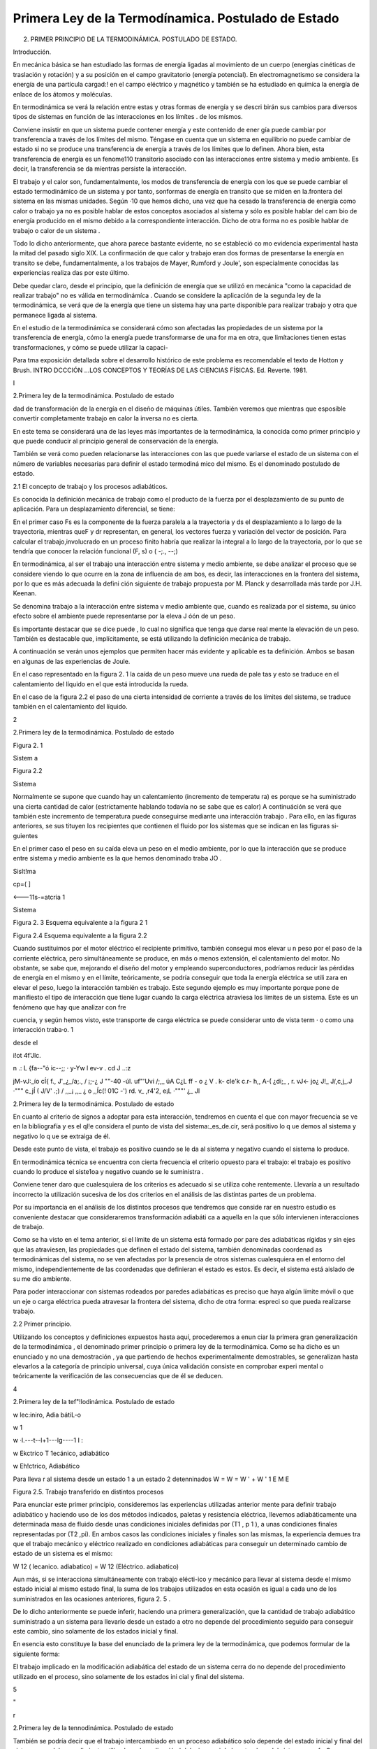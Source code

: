 Primera Ley de la Termodínamica. Postulado de Estado
====================================================

2. PRIMER PRINCIPIO DE LA TERMODINÁMICA. POSTULADO DE ESTADO.


Introducción.

En mecánica básica se han estudiado las formas de energía ligadas al movimíento de un cuerpo (energías cinéticas de traslación y rotación) y a su posición en el campo gravitatorio (energía potencial). En electromagnetismo se considera la energía de una partícula cargad:! en el campo eléctrico y magnético y también se ha estudiado en químíca la energía de enlace de los átomos y moléculas.

En termodinámica se verá la relación entre estas y otras formas de energía y se descri­ birán sus cambios para diversos tipos de sistemas en función de las interacciones en los límítes
. de los mísmos.

Conviene insistir en que un sistema puede contener energía y este contenido de ener­ gía puede cambiar por transferencia a través de los límites del mismo. Téngase en cuenta que un sistema en equilibrio no puede cambiar de estado si no se produce  una transferencia de energía a través de los límites que lo definen. Ahora bien, esta transferencia de energía es un fenome110 transitorio asociado con las interacciones entre sistema y medio ambiente. Es decir, la transferencia  se da míentras persiste la interacción.

El trabajo y el calor son, fundamentalmente, los modos de transferencia de energía con los que se puede cambiar el estado termodinámico de un sistema y por tanto, sonformas de energía en transito que se miden en la.frontera del sistema en las mismas unidades. Según
·10 que hemos dicho, una vez que ha cesado la transferencia de energia como calor o trabajo ya no es posible hablar de estos conceptos asociados al sistema y sólo es posible hablar del cam­ bio de energía producido en el mismo debido a la correspondiente interacción. Dicho de otra forma no es posible hablar de trabajo o calor de un sistema .

Todo lo dicho anteriormente, que ahora parece bastante evidente, no  se estableció co­ mo evidencia experimental hasta la mitad  del pasado  siglo XIX. La confirmación  de que calor y trabajo eran dos formas de presentarse la energía  en transito  se debe,  fundamentalmente,  a los trabajos de Mayer, Rumford y Joule', son especialmente conocidas las experiencias realiza­ das por este último.

Debe quedar claro, desde el principio, que la definición de energía que se utilizó en mecánica "como la capacidad de realizar trabajo" no es válida en termodinámíca . Cuando se considere la aplicación de la segunda ley de la termodinámica, se verá que de la energía que tiene un sistema hay una parte disponible para realizar trabajo y otra que permanece ligada al sistema.

En el estudio de la termodinámíca se considerará cómo son afectadas las propiedades de un sistema por la transferencia de energía, cómo la energía puede transformarse de una for­ ma en otra, que limítaciones tienen estas transformaciones, y cómo se puede utilizar la capaci-

 
Para tma exposición detallada sobre el desarrollo histórico de este problema es recomendable el texto de Hotton y Brush. INTRO­ DCCCIÓN ...\ LOS CONCEPTOS Y TEORÍAS DE  LAS CIENCIAS FÍSICAS. Ed. Reverte. 1981.
 
I

2.Primera ley de la termodinámica. Postulado de estado


dad de transformación de la energía en el diseño de máquinas útiles. También veremos que mientras que esposible  convertir completamente trabajo en calor la inversa no es cierta.

En este tema se considerará una de las leyes más importantes de la termodinámica, la conocida como primer principio y que puede conducir al principio general de conservación de la energía.

También se verá como pueden relacionarse las interacciones con las que puede variarse el estado de un sistema con el número de variables necesarias para definir el estado termodiná­ mico del mismo. Es el denominado postulado de estado.

2.1 El concepto de trabajo y los procesos adiabáticos.

Es conocida la definición mecánica  de trabajo como el producto de la fuerza por el desplazamiento de su punto de aplicación. Para un desplazamiento diferencial, se tiene:

 
En el primer caso Fs  es la componente de la fuerza paralela a la  trayectoria y ds el
desplazamiento a lo largo de la trayectoria, mientras queF y dr representan, en general, los vectores fuerza y variación del vector de posición. Para calcular el trabajo,involucrado en un proceso finito habría que realizar la integral a lo largo de la trayectoria, por lo que se tendría
que conocer la relación funcional (F, s) o  ( -;., --;)

En termodinámica, al ser el trabajo una interacción entre sistema y medio ambiente, se debe analizar el proceso que se considere viendo lo que ocurre en la zona de influencia de am­ bos, es decir, las interacciones en la frontera del sistema, por lo que es más adecuada la defini­ ción siguiente de trabajo propuesta por M. Planck y desarrollada más tarde por J.H. Keenan.

Se denomina  trabajo  a la interacción entre sistema  v medio ambiente  que, cuando es	\
realizada por  el sistema, su único efecto  sobre el ambiente puede  representarse por  la eleva­
J óón de un peso.

Es importante destacar que se dice puede , lo cual no significa que tenga que darse real­ mente la elevación de un peso. También es destacable que, implícitamente, se está utilizando la definición mecánica de trabajo.

A continuación se verán unos ejemplos que permiten hacer más evidente y aplicable es­ ta definición. Ambos se basan en algunas de las experiencias de Joule.

En el caso representado en la figura 2. 1 la caída de un peso mueve una rueda de pale­ tas y esto se traduce en el calentamiento del líquido en el que está introducida la rueda.

En el caso de la figura 2.2 el paso de una cierta intensidad de corriente a través de los límites del sistema, se traduce también en el calentamiento del líquido.



2
 
2.Primera ley de la termodinámica. Postulado de estado


 	 
 


Figura 2. 1
 

Sistem a
 


Figura 2.2
 
Sistema
 


Normalmente se supone que cuando hay un calentamiento (incremento de temperatu­ ra) es porque se ha suministrado una cierta cantidad de calor (estrictamente hablando todavía no se sabe que es calor) A continuáción se verá que también este incremento de temperatura puede conseguirse mediante una interacción trabajo . Para ello, en las figuras anteriores, se sus­ tituyen los recipientes que contienen el fluido por los sistemas que se indican en las figuras si­ guientes

En el primer caso el peso en su caída eleva un peso en el medio ambiente, por lo que la interacción que se produce entre sistema y medio ambiente es la que hemos denominado traba­
JO .
 



 



Sislt!ma
 


cp=(	]
 



<---11s-=atcria 1

Sistema
 

 

Figura 2. 3 Esquema equivalente
a la figura 2 1
 

Figura 2.4 Esquema equivalente a la figura 2.2
 

Cuando sustituimos por el motor eléctrico el recipiente primitivo, también consegui­ mos elevar u n peso por el paso de la corriente eléctrica, pero simultáneamente se produce, en más o menos extensión, el calentamiento del motor. No obstante, se sabe que, mejorando el diseño del motor y empleando superconductores, podríamos reducir las pérdidas de energía en el mismo y en el límite, teóricamente, se podría conseguir que toda la energía eléctrica se utili­ zara en elevar el peso, luego la interacción también es trabajo. Este segundo ejemplo es muy importante porque pone de manifiesto el tipo de interacción que tiene lugar cuando la carga eléctrica atraviesa los límites de un sistema. Este es un fenómeno que hay que analizar con fre­
 
cuencia, y según hemos visto, este transporte de carga eléctrica se puede considerar unto de vista term	· o como una interacción traba·o.	1
 
desde el
 
i!ot	4f'Jlc.
 
n .: L	{fa--"ó ic--;;	·  y-Yw  l	ev-v	. cd	J ..:z
 
jM-vJ:_ío	cÍ{   f.,	J'_¿_/a;., / ¡;-¿	J ""-40	-úl.	uf"'Uvi /;,_	úA	C¿L ff	- o
¿	V	.	k- cle'k	c.r-	h,, A-(   ¿di;_  ,	r.	vJ<-	jo¿
J!_ J/,c,j_.J	·"""	c_jÍ  (	J/V' .;) / ,,_¡	,,_	¿	o   ,,Íc(!  01C    -') rd.	v_ ,r4'2,
e¡L ·"""'	¿_	Jl
 
2.Primera ley de la termodinámica. Postulado de estado


En cuanto al criterio  de signos a adoptar  para  esta interacción,  tendremos  en cuenta el que con mayor  frecuencia  se ve en la bibliografía  y es el ql!e considera  el punto  de vista del sistema:_es_de.cir, será positivo lo q ue demos al sistema y  negativo lo q ue se extraiga de él.

Desde este punto de vista, el trabajo es positivo cuando se le da al sistema y negativo cuando el sistema lo produce.

En termodinámica técnica se encuentra con cierta frecuencia el criterio opuesto para el trabajo: el trabajo es positivo cuando lo produce el siste1oa y negativo cuando se le suministra .

Conviene tener daro que cualesquiera de los criterios es adecuado si se utiliza cohe­ rentemente. Llevaría a un resultado incorrecto la utilización sucesiva de los dos criterios en el análisis de las distintas partes de un problema.

Por su importancia en el análisis de los distintos procesos que tendremos que conside­ rar en nuestro estudio es conveniente destacar que consideraremos transformación adiabáti­ ca a aquella en la que sólo intervienen interacciones de trabajo.

Como se ha visto en el tema anterior, si el límite de un sistema está formado por pare­ des adiabáticas rígidas y sin ejes que las atraviesen, las propiedades que definen el estado del sistema, también denominadas coordenad as termodinámicas del sistema, no se ven afectadas por la presencia de otros sistemas cualesquiera en el entorno del mismo, independientemente de las coordenadas que definieran el estado es estos. Es decir, el sistema está aislado de su me­ dio ambiente.

Para poder interaccionar con sistemas rodeados por paredes adiabáticas es preciso que haya algún límite móvil o que un eje o carga eléctrica pueda atravesar la frontera del sistema, dicho de otra forma: espreci so que pueda realizarse trabajo.


2.2 Primer principio.

Utilizando los conceptos  y  definiciones  expuestos  hasta  aquí, procederemos  a  enun­ ciar la primera gran generalización de la termodinámica , el denominado primer principio o primera ley de la termodinámica. Como se ha dicho es un enunciado y no una demostración , ya que partiendo de hechos experimentalmente demostrables, se generalizan hasta elevarlos a la categoría de principio universal, cuya única validación consiste en comprobar experi­ mental o teóricamente la verificación de las consecuencias que de él se deducen.












4
 
2.Primera ley de la tef"!lodinámica. Postulado de estado





 



w
\lec:iniro, Adia bátiL-o
 

w \1
 
w ·\l.---t--l+1---lg----1 I :
 
w
Ekctrico T \1ecánico, adiabático


w
Eh!ctrico, Adiabático



Para lleva r al sistema desde un  estado 1 a un estado 2 detenninados
W	=  W	=  W '	+	W '
\1	E	M	E

Figura 2.5. Trabajo transferido en distintos procesos

Para enunciar este primer principio, consideremos las experiencias utilizadas anterior­ mente para definir trabajo adiabático y haciendo uso de los dos métodos indicados, paletas y resistencia eléctrica, llevemos adiabáticamente una determinada masa  de fluido desde unas condiciones iniciales definidas por (T1  , p 1  ), a unas condiciones finales representadas por (T2
,pi). En ambos casos las condiciones iniciales y finales son las mismas, la experiencia demues­
tra que el trabajo mecánico y eléctrico realizado en condiciones adiabáticas para conseguir un determinado cambio de estado de un sistema es el mismo:

W 12 (  lecanico. adiabatico)	= W 12 (Eléctrico. adiabatico)

Aun más, si se interacciona simultáneamente con trabajo elécti-ico y mecánico para llevar al sistema desde el mismo estado inicial al mismo estado final, la suma de los trabajos utilizados en esta ocasión es igual a cada uno de los suministrados en las ocasiones anteriores, figura 2. 5 .

De lo dicho anteriormente se puede inferir, haciendo una primera generalización, que la cantidad de trabajo adiabático suministrado a un sistema para llevarlo desde un estado a otro no depende del procedimiento seguido para conseguir este cambio, sino solamente de los estados inicial y final.

En esencia esto constituye la base del enunciado de la primera ley de la termodinámica, que podemos formular de la siguiente forma:

El trabajo implicado en la modificación adiabática del estado de un sistema cerra­ do no depende del procedimiento utilizado en el proceso, sino solamente de los estados ini­ cial y final  del sistema.




5



"
 
r



2.Primera ley de la tennodinámica. Postulado de estado


También se podría decir que el trabajo intercambiado en un proceso adiabático solo depende del estado inicial y final del sistema y no del procedimiento utilizado en la realización
l del mismo, ni de la naturaleza del sistema.
¡	---f>
Como ya hemos dicho la validez de este principio no está en el método utilizado para
su formulación, sino en que las consecuencias que de el se derivan han sido ampliamente com­ probadas .

La primera consecuencia que puede obtenerse de este enunciado es que si el trabajo adiabático sólo depende del estado inicial y final del sistema, este trabajo debe representar la variación de una propiedad del sistema. A esta propiedad se le denomina energia total y la representaremos por E. Según el primer principio:

/J..E	= E 2    - E 1    = W !diabát1co

Conviene destacar que esta ecuación es una definición operacional del incremento de energía en un proceso cualquiera, ya que al ser E propiedad del sistema sólo dependerá del estado del sistema y no del procedimiento que nos haya llevado a él. Esto quiere decir que pa­ ra cualquier proceso experimentado por un sistema del que conozcamos el estado inicial y fi­ nal, se podrá calcular el incremento de energía total del sistema sin más que calcular o medir el trabajo adiabático realizado para llevar el sistema desde el mencionado estado inicial hasta el final.

Lo dicho anteriormente tiene una teórica limitación , ya que hay estados entre los que no es posible definir una transformación adiabática, por lo que hay quien considera poco con­ sistente la ecuación anterior. No obstante, la objeción no es excesivamente importante puesto que si bien es posible que entre los estados 1 y 2 no se tenga un proceso adiabático, siempre es posible localizar un punto R tal que sean posibles los procesos adiabáticos 1R y 2R, de forma que:
/J..E I R  = W d1abá t1co	y	/J..E2R   =	diabátlco'

                       ER    - E 1  = W:.1diabá11co	y
E =	diahiwco  - w;{diabático

Y siempre será posible la determinación de M mediante la realización y medida de tra­ bajo  adiabático.

Es conveniente destacar, que si bien M , para  un determinado sistema y proceso, está cuantificada, nopodemos decir lo mismo del valor absoluto de E para un estado dado de ese sistema. Para poder calcular este valor espreciso fijar un valor de referencia arbitrariamen­ te elegido.

2.2.1	Principio de conservación de la energía para sistemas cerrados.

6
 
2.Primera ley de la tennodinámica. Postulado de estado




Basándonos en la definición de E como función de estado, se puede proceder a formu­ lar el principio general de conservación de la energía para las interacciones que puede experi­ mentar un sistema cerrado dado.

Si E es una función de estado su valor no dependerá de la forma en que ese estado ha­ ya sido conseguido, ahora bien, para un determinado proceso no adiabático, lo que no se cumplirá es que:

!::.E = W12	(En general no se cumple)

Siempre que  W12	W i J wbiinca .   No  obstante, es conveniente  destacar  que, también  para  este proceso D.E = WAdiaba11c·o .

A fin de conseguir una ecución que nos permita manejar este proceso desde el punto de vista de los intercambios de energía, se introduce una magnitud Q12 para el mencionado proceso, a la que se denomina calor y que cumple la condición:

D.E - W12 = Q12
 
o lo que es lo mismo :
 
+kºZ-
 
t::.E = W12	(2 . 1)

 
El calor lo mismo que el trabajo son magnitudes que nos definen el tipo de interacción del sistema con su ambiente, y por tanto se pueden evaluar sólo en la frontera del sistema.

Conviene insisti r en lo dicho hace un momento: por ser E una función de estado, el va­ lor de Af,. cuando el sistema pasa desde un estado 1 a un estado 2 es el mismo, independiente­ mente del proceso que lleve desde el estado inicial al final. Lo que cambia de un proceso a otro es la naturaleza de la interacción con el medio ambiente: mientras que en un proceso adia­ bático sólo se necesita trabajo para producir el cambio, en general será necesario el concurso del calor y del trabajo para conseguir un proceso dado . Habrá casos en los que también se po­ drá producir un cambio determinado utilizando solamente transferencia de calor.

El criterio de signos para el calor es idéntico al que se formuló para el trabajo.

Puesto que las cantidades de calor y trabajo que intervienen en un cambio  de estado dado dependen de cómo se realice el proceso,  ambas  serán  función  de la trayectoria  seguida por el proceso y sus diferenciales no serán exactas. Para tener esto en cuenta un proceso dife­ rencial  se representará  mediante la ecuación:
/ .:!.!! =	+ o wj	c2.2)
En donde se utilizan los símbolos o para tener en cuenta el hecho de que tanto W co­ mo Q dependen de la trayectoria seguida por el proceso y no son magnitudes características
} de un sistema dado. Según esto:
} ;o Q = Q 12	Y	} ; o W = W12

7
 
r



2.Primera ley de la termodinámica. Postulado de estado


Como ya se ha dicho, los valores que toman Q 12 y W12 no sólo dependerán de los es­ tados inicial y final, sino que también dependerán de la trayectoria seguida en el proceso, así que definidos los correspondientes estados 1 y 2, los valores de Q 12 y W12 dependerán de la trayectoria seguida y de aquí que no se pueda hablar de incrementos de las correspondientes magnitudes, sino de valores de las mismas involucrados en el proceso. Recuerdese que en el caso de E, por ser función de estado, se tiene:

 

ya que sólo depende de los estados extremos del proceso.

Es conveniente volver a insistir en que tanto Q como W nos indican interacciones entre el sistema y medio ambiente y, por tanto, tendrán lugar en la zona de interacción de uno con otro, es decir, en el límite del sistema. Cuando se tiene un sistema aislado E  = 0, por lo tanto hay que llevar mucho cuidado en termodinámica .al hablar de "calor generado " en el in­ terior de los límites del sistema, porque normalmente se está haciendo referencia a la variación de algún tipo de energía interna del mismo que no es fácil de evaluar por lo que se recurre a ese artificio. Termodinámicamente hablando , no parece que sea muy afortunada la solución adoptada .

En el estudio de sistemas cerrados es conveniente hacer referencia a valores de las magnitudes correspondientes a la unidad de masa del sistema, cuando este sea el caso se utili­ zarán como símbolos de las magnitudes consideradas:

M
--¡:¡:¡-,

Si la referencia es a la unidad de sustancia (mol) de sistema, los símbolos son los mis­ mos, lo cual no crea ambigüedad puesto que las correspondientes magnitudes, normalmente están suficientemente definidas en el contexto del problema; si esto no es así hay que hacer la observación correspondiente.

2.2.2	Natu raleza de la energía total de un sistema.

Según hemos, visto para un sistema y proceso determinados

 

Para poder evaluar esta expresión es conveniente saber qué tipos de energías están in­ volucradas en el proceso. Conocido este dato, se podría recurrir a otras ramas de la Física pa­ ra su posible evaluación.

Si lo dicho anteriormente es posible hacerlo, todavía habría que conocer alguno de los otros dos términos.  En general, el trabajo sabemos cómo evaluarlo y más adelante, en este mismo tema, se insistirá en como tener en cuenta las distintas formas de trabajo con las que podemos estar relacionados, por lo tanto será fácil evaluar Q12   .  En otros casos, lo que se ha-


 
En el apartado siguiente se considerará más detenidamente el concepto de energia interna.

8
 
2.Primera ley de la termodinámica. Postulado de estado


ce es asignar un valor al calor (con frecuencia cero) y la relación anterior se podrá utilizar para evaluar otras magnitudes del proceso.

 
Nos centraremos ahora en el estudio de la naturaleza de las distintas formas en las que un sistema cerrado puede almacenar  enera. .

Del estudio de mecánica es conocido que un sistema puede tener energía debido a su posición en el campo gravitatorio Mp así como debido a su velocidad (traslación;Mcr y rota­ ción1Mcr ). Por lo tanto de aquí se obtienen tres posibles contribuciones a M :

 
_ J	-Ep  -
 
Mcr
 
Si el sistema está en presencia de campos eléctricos y/o magnéticos, también se pueden generar contribuciones que corresponden a estos tipos de energía:

 
Otra contribución posible a la variación de energía total es la debida a efectos de ten­ sión superficial, por lo que otro término a tener en cuenta al considerar la variación de energía total es el debido a este tipo de energía y que podemos representarlo por:

JLl_Esup -   :
.
No obstante estos términos de energía no completan el conjunto de las formas de ener­ gía que pueden atribuirse a un sistema, ya que al comunicar a un sistema calor y trabajo, sin cambiar ninguna de las formas de energía mencionadas, puede producirse un cambio de esta­ do. La energía relacionada con este cambio de estado es la denominada ywgilririfem que representaremos por la letra U y que verifica la igualdad:
J Ll u = Ll E - Ll Ep -	Ec - Ll Ecr  - Ll EEI - Ll Esup
I	-- - ·
Cuando consideremos un sistema fijo en el espacio y sobre el que no actúan campos eléctricos ni magnéticos y los efectos superficiales sean despreciables:

Ll U  = Ll E
1
\ En general la termodinámica está interesada en este tipo de procesos.
»
Aunque la termodinámica nada tiene que ver con la estructura interna de la materia, es interesante relacionar la energía interna del sistema con la de sus constituyentes, porque intui­ tivamente ayuda a la comprensión de este concepto: supuesto que se dispone de un conoci­ miento elemental de la teoría cinético-molecular, es evidente que los cambios de energía interna están ligados a las variaciones de la energía potencial intermolecular, cinética de trasla­ ción, rotación, vibración, etc. de las partículas que constituyen el sistema. Como es conocido por la teoría cinética, se encuentra una relación directa entre la energía cinética de las molécu­ las de un sistema y la temperatura del mismo .




9
 
2.Primera ley de la tennodinámica. Postulado de estado
En sistemas en los que se producen reacciones químicas los cambios de energía inter­ na están relacionados con los cambios de configuración de los constituyentes del sistema, es decir, con el  paso de unas especies químicas a otras.	1.
 




·, J
 

También en los sistemas en los que se producen reacciones nucleares hay cambios de energía interna debido a la transformación de especies atómicas. Conviene destacar que en el caso de reacciones químicas el cambio de configuración esta ligado a la forma en la que están dispuestos los átomos formando distintas moléculas, mientras que en el caso de una reacción nuclear son los constituyentes fundamentales de la materia los que se reordenan formando dis­ tintos átomos. En este último caso al realizar el balance de energía habrá que tener en cuenta la equivalencia de masa y energía.

.A-t	Hay una distinción clara entre las variaciones de energía de un sistema debidas a la pre-
1  sencia de campos de fuerzas exteriores y la posible variación en las coordenadas del sistema
\ respecto a marcos de coordenadas exteriores al mismo (extrínsecas) y las que se deben  a cam­
J    bios que tienen lugar en el interior del sistema, dependiendo de su naturaleza e independientes
d.e influencias externas (intrínsecas). Estas últimas son las que componen la energía interna del
\sistema
 
,J,,, .........   t ¿,-   - "'	I	l. ., ::;  Q	·'
2.3	Trabajo en procesos cuasiestáticos.

Se ha visto que la interacción trabajo se da en el límite del sistema cuando el efecto sobre el medio ambiente puede sustituirse por la elevación de un peso, si es el sistema el que realiza el trabajo.

A efectos de cálculo, es conveniente analizar Jos distintos modos de trabajo que se pueden dar en un sistema determinado, de forma que sea factible su evaluación a partir de Ja yariació11 e las propiedades del mismo. Veremos que una condición necesaria para que pueda (efectuarse el cálculo a partir de la eterminación del cambio en el valor de las propiedades del sistema es que el proceso sea cuasiestático .



2.3.1	Trabajo de expansión y compresión.

En los dispositivos utilizados para la transformación de energía térmica en energía me­ cánica se emplea con frecuencia la expansión de un gas contenido en un cilindro provisto de émbolo. A  continuación considera remos este caso con cierto detenimiento.

En la figura 2.6 se representa esquemáticamente una determinada masa de fluido con­ tenida en un cilindro provisto de un émbolo.









10
 
 	 	 


2.Primera ley de la termodinámica. Postulado de estado



 

... F a
 
p
,. B
r¡
'P
,.;
l
 


 




Figura 2.6  Trabajo -p dV



Si en todo momento:
 
p
:.:_::··
 
1
l	/  
/
/
*dV	2    V
 

P  = P o  + A	y	F = - p A
 

Siendo A la sección transversal  del émbolo:

1 Wn =  Í
!	1
j	.
 









1
- p d V
 

....... . j
 



 
(2.3)
 
Ya que la fuerza ejercida por el fluido contra la cara interior del émbolo es Ff = pA, la fuerza que ejercerá el medio ambiente sobre el sistema, si la evolución se realiza en condicio­ nes de casi equ ilibrio, será -p A para un desplazamiento infinitesimal se tendrá:
o W = F dx =	-p A dx   = -p dV
En el caso de considerar una transformación desde el estado 1 al 2, la expresión para el trabajo será la dada por (2.3) y su valor será el que corresponde al del área de la superficie li­ mitada por la gráfica que representa el proceso experimentado por el fluido, el eje de abscisas y los límites extremos de la transformación. Sólo en el caso de que, en todo momento, la pre­ sión del fluido esté equilibrada por la correspondiente a las acciones del medio ambiente sobre el sistema, se podrá expresar el trabajo en función de la presión del fluido mediante la expre­ sión (23). En este caso tendremos lo que se denomina una transformación cuasjestática, aun­ que, si no se impone ninguna otra condición , no necesariamente tendrá que ser reversible . Por el contrario toda transformación reversible es necesariamente cuasiestá!ica.

La mayor parte de los procesos que tienen lugar en dispositivos de aplicación técnica, en una primera aproximación, pueden analizarse suponiendo que la transformación es cuasies­ tática, para lo cual es preciso que la velocidad del fluido en el dispositivo analizado sea peque­ ña frente a la velocidad del sonido en dicho fluido en las mismas condiciones (número de Mach menor que 1).

En la figura 2.6 es fácil ver que_ la cantidad de__trahaj_u..ó.ptimo_qll.e puede Uite[f arnbiarse sfoi:maci0n con-un c_amQiQ de volumen .determinado,.-se. da para una transformaciÓ cuasies.tática, Supongase que la transformación  se realizara  en condiciones  de no-equilibrio  y
considerese lo que ocurriría en los casos:

11
 
2.	Primera ley de la termodinámica. Postulado de estado




a)	Compresión.

b)	Expansión.

a)	Si se quiere comprimir el gas y se realiza la compresión de forma no cuasietática, en
todo momento tendrá que cumplirse que la acción ejercida por el medio ambiente sobre el sis­ tema produzca una fuerza, FÁ , que sea superior a [-p A, para conseguir el desplazamiento del
, émbolo hacia la izquierda, por lo que la hipotética  trayectoria del proceso podria representarse por la linea de puntos AB , esta trayectoria limita sobre el diagrama p V una superficie mayor que la delimitada  por  la trayectoria  del proceso  cuasiestático  y por  Jo tanto  correspondería  a
,    un trabajo realizado sobre el sistema mayor que el realizado en el mencionado  proceso.

b)	En este caso y siguiendo un razonamiento análogo al utilizado en el caso anterior, se llega a la conclusión de que la trayectoria seguida por la evolución estarla por debajo de la co­ rrespondiente a la transformación cuasiestática y por lo tanto el trabajo obtenido seria menor que el que se obtendria en la transformación cuasiestática correspondiente.

A efectos de cálculo y para evitar posibles confusiones, es preciso destacar que:

I)	El cálculo del trabajo de expansión (en general de cualquier forma de trabajo) en función de propiedades del sistema sólo es posible para procesos cuasiestáticos.

II)	Cuando el proceso tiene lugar deforma no cuasiestática el cálculo o la medida del trabajo habrá que hacerlo mediante la utilización de propiedades o parámetros exter­ nos al sistema.

III)	Desde el punto de vista termodinámico sólo es posible hablar de trabajo en interac­ ciones que puedan reducirse a determinados efectos en la frontera del sistema (elevación   de un peso).

2.3.2	Trabajo eléctrico.

Al considerar el proceso de paso de una carga eléctrica a través de los límites de un sistema, vimos que este tipo de interacción correspondía plenamente a la definición termodiná­ mica de la interacción trabajo. Para su evaluación recuerdese del estudio elemental de la elec­ tricidad que el trabajo asociado al transporte de una carga d Qe a través de una diferencia de potencial  V es

 
Teniendo en cuenta qu1 d ó -	1 crJ,siendo Ila intensidad de la corriente eléctrica, tendre-
 
mos entonces:
 
-
---- -.,.
 
o W	= V  Idt
-------·-· -

12
 
2.Primera ley de la termodinámica. Postulado de estado




Por lo que el trabajo asociado al paso de una intensidad I desde el instante 1 al 2, será:

2
W12 =	V 1 dt

En la que V se mide en voltios, I en amperios y t en segundos.

Cuando se estudia la descarga reversible de una pila electroquímica la diferencia de po­ tencial se sustituye por la f.e.m. de la pila e.

2.3.3	Trabajo de superficie.

Para  un  líquido  se  define  la  tensión  superficial mediante la expresión:
º¡
dx

 
Figura 2.7 Esquema sistema de me- dida de la tensión superficial.
 

Es 'decir fuerza por unidad de longitud necesaria para mantener una determinada superficie libre. En la figura 2. 7 se muestra un esquema que aclara esta de­ finición, el factor 2 que aparece en la fórmula tiene
 
en cuenta el hecho de que hay dos superficies libres en contacto con el lado móvil del bastidor. Para aumentar la superficie de A en dA, habrá que realizar untrabajo sobre el sistema:
 

_¡_,·-----	··  -	-·- ·-·
W  =  F dx   =  r L dx  =- r dA
 
_f,
 

Los valores de la tensión superficial son del orden de 1O -2 N/m para la mayor parte de los líquidos , a pesar de su pequeñez, tienen una gran influencia en numerosos procesos indus­ triales ligados a tratamiento de minerales, fundición de metales, fabricación de detergentes, etc.

2.3.4	Trabajo elástico.

El trabajo  realizado  para cambiar la longitud de un muelle o varilla metálica,  sometida a una fuerza F, en dx, viene dado por:

o We = F dx
En la que dx es igual  a d( l - l 1), siendo :
lo, longitud del sistema no perturbado.
l,longitud del sistema sometido a tensión.

 



L	L
Figura 2.8. Trabajo elstico
 
En los materiales elásticos ideales es apli­ cable la ley de Hooke, es decir la fuerza que actúa sobre el sistema es proporcional a la deformación producida:

 
13
 
2.Primera ley de la termodinámica. Postulado de estado




ke es la denominada constante elástica del sistema.

 

es:
 
El trabajo  realizado  sobre el sistema cuando éste se lleva desde una longitud L 1  a L2
 

 
2
F d( L - La )  =
 
f	k.
 
( L - Lo)  d( L - Lo )   = !
 
t ke [ ( L 2  - Lo ) 2  - ( L ¡
 
- La ) 2 ]
 

Para un sólido en general, aunque no sea en forma de alambre o varilla, la ley de Hoo­ ke es aplicable dentro del límite elástico, aui:iq ue en estos casos se suele expresar el trabajo elástico en función de la deformación unitaria E = (L - L"3fi   el esfuerzo normal / a = FI
(Aº  es la sección transversal del material no sometido a esfuéfio)  Como expresión del-rral5aJO para este caso se obtiene:

oWe = F d( L - Lo )  = a A a lo d E	Va a d E

en la que l '0  será el volumen del material sin deformar.

En los estudios de resistencia de materiales  se utiliza  como parámetro  característico  de la sustancia el denominadolmódulo de You ng Er = (J I E. Este parámetro tiene la propiedad de mantenerse  constante cuando el material  se utiliza dentro  de su límite elástico.  Sustituyendo
(J en función de Er en la ecuación anterior, se obtiene:


 

Por lo que, dentro del límite elástico, el trabajo transferido en un proceso que lleve al sólido desde la deformación unitaria  E 1   a  E :; vendrá dado por
-¡ rr;rr,r 12   = T.-  o E T  E   - E 	
1
1

Ecuación equivalente a la obten.ida para la deformación elástica de un muelle o varilla delgada.

2.3.5	Trabajo de magnetización y de polarización.

En el estudio de la electricidad y el electromagnetismo se demuestra que el trabajo rea­ lizado al incrementar la magnetización de una sustancia debido a la variación del campo mag­ nético al que se encuentra sometida, viene dado por:
l
·	O Wnragnen:acwn.._= V g9H dM

 
en la que:
 
H = intensidd d_l campo 1:1agnético, se expresa en m -1s-1C
)M = magnetizac1on por urudad de volumen (m- 1 s - 1 ()
µ.o= permeabilidad  magnética del vacío (1, 3566 X  10 -6 mkgC -2 )
l	V = volumen de la sustancia.

14
 
2.Primera ley de la termodinámica. Postulado de estado


De forma análoga se encuentra que el trabajo eléctrico ligado a la variación de la pola­ rización de un dieléctrico en un campo eléctrico es:

.O TYpo/an::ación = V E • dP
;!  ,.,,..--..--·-· .

en la que:	E	vector intensidad campo eléctrico (m kg s-2 c-1  )
¡!- = vector polarización eléctrica (e m -2  )
¡ V  = volumen del dieléctrico.
1
1
2.3.6	Interacciones generalizadas de trabajo. Dependencia de la trayectoria.

Se ha visto que en todas las formas de trabajo examinadas siempre se da el producto de u na magnitud  intensiva  (p,E,H,   etc) por  la variación  de una  magnitud  extensiva  (dV,
( VP), d(VM),  etc.). Por lo que se podría  generalizar este hecho  expresando  la interacción rabajo como el producto de una fuerza generalizada F (la correspondiente magnitud intensi­
a) por un desplazamiento generalizado-:_cIX (eneíq'i:i;Mx será la correspondiente magnitud ex­ ensiva) . Párá las diversas formas..de trabajo examinadas se tendría:

Sistema	F	X		Trabajo cuasiestático
Fluido	p	V	-p dV
Carga eléctrica	V o e,	Qe	V dQe   e, dQ. Superficie líquidos	r	A	r dA
Muelles o varillas	F	L-L	F d(L-LJ
-(f	e, -	-Va de,  -
 
Dieléctrico

Sustancia magnética
 
-]:,º	V -P	},' •-d ( VP)
 
H	VM	µºH d(VM)

 


F







X   1	X  2	X

Figura 2.9  Trabajo generalizado
 
Para representar un proceso cualquiera se podría recurrir a un diagrama generalizado F, X. En este diagrama se puede ver , figura 2.9, que el trabajo intercambiado para llevar al sistema desde un determinado estado 1 a otro 2 depende de la trayectoria seguida en este proceso y no únicamente del estado inicial y final. Ya que el valor de las áreas encerradas por las correspondientes trayecto­ rias y el eje de abscisas, que representan el trabajo cua­ siestático intercambiado en el proceso, dependen de los correspondientes estados inicial y final y de la trayectoria seguida por el proceso, como ya se vio anteriormente.
 

15
 
2.Primera ley de la tennodinámica. Postulado de estado


correspondientes estados inicial y final y de la trayectoria seguida por el proceso, como ya se vio anteriormente .

Aunque ya se ha mencionado es conveniente insistir  en que, a diferencia de la energía total del sistema que sólo es función de estado del sistema y por tanto su variación sólo depen­ de del estado inicial y final del proceso, las cantidades de calor y trabajo intercambiadas en el proceso dependerán de la naturaleza del mismo y sólo su suma será igual a la variación de energía y por lo tanto será función únicamente de los estados extremos del sistema en el  pro­ ceso. Al hacer los balances de energía calor y trabajo en el sistema, es muy importante que es­ to se tenga muy presente.

2.4	Postulado de estado. Sistemas simples.

Como ya mencionamos en el tema anterior, el número de propiedades termodinámicas que definen el estado de un sistema está perfectamente definido y, por lo tanto, no todas las propiedades termodinámicas de un sistema se pueden hacer variar independientemente unas de otras.

Como ejemplo, que justifica lo que se ha dicho, considerese la conocida ecuación utili­ zada para gases ideales:

p v = R T

en la que R es una constante característica del gas, si v es el volumen específico másico y la constante universal de los gases en el caso de que v sea el volumen molar. Es fácil ver que en esta ecuación sólo dos de las coordenadas de estado del sistema (p, v, T ) pueden variar inde­ pendientemente . Por lo tanto, en el caso de gases ideales, sólo dos propiedades termodinámi­ cas definen el estado del sistema y por lo tanto cualesquiera otras propiedades se pueden dar en función de dos de ellas.

Para conocer el número de propiedades termodinámicas que es preciso considerar en el estudio de cualquier sistema termodinámico se dispone de una regla: el denominad o¡priiicipio "
op oitiJado ile estm1o enunciado po Kline y   oning en 1957.
'
Este postulado no es más que una generalización del hecho, puesto de manifiesto expe­ entalmente'. de que sólo comunicm1do trabajo reversible o calor a un sistema en equilibrio pued e mod{ ficar su estado y que cada una de estasformas de cambfGr el estado del siste­ está ligada a una variable de estado. En lo que hemos dicho anteriormente está implícita­ mente  considerada  la  circunstancia  de  que  cualquier  forma  de trabajo  irreversible  puede sustituirse por la correspondiente forma de trabajo reversible más transferencia de calor, o só­ lo calor Todo lo dicho se puede resumir en el enunciado de Kline y Koening del po:stulado de
estado:
a	El  número  de  propiedades   termodinámicas   independient-¡
mente variables, para un sistema determinado, es igual al número de .
modos de trabajo reversible · . o  antespara el sistema	ás un.  .

Aunque parezca reiterativo, es conveniente destacar algunas de las idea  contenidas en
 
las palabras utilizadas en el enunciado:
 
//	.	,
 
16	Í f.)	l "¡¿_'-/• L'	!'_../, r
( ih ,,:Jl t./	J·
''-{·-.'	'',c.......J• ..._..r,-,
 
2.Primera ley de la termodinámica. Postulado de estado



"propiedades termodinámicas",implica que se hace referencia a características del sistema relacionadas con los estados de equilibrio termodinámico, propieda­ des tales como color y forma no se consideran.
1
"sistema determ;,wdo", hace referencia a una determinada masa de una sustan-
cia especificada.

(_!!!f:!_cfQLcfg .trabajoJ eversible importan.tes para. el sistema" implica que sólo se consideran modos de trabajo que pueden producir cambios mensurables en la energía del sistema y cuyo valor sea notable en el computo total. Tambié!1 está implícito que, en princi pio, no se tienen en cuenta las formas de trabajo inever­ sible.

"más uno" tiene en cuenta el control independiente de la energía de un sistema
/ mediante el aporte de calor o trabajo irreversible (si sólo equivale a calor) .
Es importante destacar que el princi pio de estado establece el número de propiedades independientes, pero no dice que cualesquiera n+ 1 propiedades sean un conjunto de propieda­ des independientes. No obstante, para un sistema dado, los n desplazamientos generalizados X y la energía E, siempre constituyen un conjunto de propiedades independientes.

En el estudio termodinámico de sistemas de interés técnico o científico, rara vez se presentará el caso en el que pueda actuarse sobre ellos con más de una forma de trabajo. Es decir, se verán a lo largo del estudio de la termodinámica sistemas en los que es importante el
trabajo de expansión o compresión, el trabajo elástico, el eléctrico, etc., pero no una combina­ ción de dos o más de ellos. Para tener esto en cuenta se han definido los denominados  is&.-
,	im	,21e .lP1._q	es P<?sible actµar con-.una..sola_forma  qe trabajo .
0
Desde el punto de vista del postulado de estado, esto lleva al siguiente enunciado para siste­ mas simples:

El estado de equilibrio de una sustancia simple homogénea está deter­
.n... in_ado czrando se .fijan dospropiedades termodinámicas independientes. -

Es decir, una vez que el valor de dos propiedades termodinámicas está determinado, el resto de las propiedades tienen valores fijos. También se -puede decir que, en una sustancia simple, sólo se pueden variar independ ientemente dos propiedades termodiná micas

Para caracterizar los distintos sistemas simples se suele hablar de sistemas compresibles simples, sistemas elásticos simples, sistemas magnéticos simples, etc. Un sistema compresible simple, o como se denominará la mayor parte de las veces, un sistema compresible, se define como aquel para el que la única forma de trabajo importante es el trabajo de desplazamiento de la frontera (-p dV). -ara tal tipo de sistemas los efecJos de tensión superficial (capilaridad), esfuerzo anisótropo y campos de fuerzas externos se desprecian . Esto no quiere decir que el Sistema no se vea influido por estos efectos, pero sí que la influencia de los mismos es despre­ ciable frente a -p dV.

A fin de conseguir ecuaciones que no se limiten a un sistema en particular sino que puedan ser utilizadas en todos los sistemas de la misma clase y centrandonos en los sistema
17
 
2.Primera ley de la termodinámica. Postulado de estado


simples compresibles, es conveniente que nos refiramos a las propiedades por unidad de masa del sistema.

Por ejemplo, supóngase que para estudiar un determinado sistema se eligen como va­ riables el volumen y la energía interna, ya que ambas fijan el estado del sistema. Si estas varia­ bles se refieren a la unidad de masa del sistema, también definirán su estado termodinámico, por lo que la temperatura, presión y todas las restantes propiedades termodinámicas intensivas serán función únicamente de u y v.

Por lo tanto:

             r p = p (U, V) .;
Este sistema de ecuaciones se podrá resolver  respecto a u y v, obteniéndose :

V = V ( T, p ),	u = u ( T, p )

Por lo que, dados los valores de dos propiedades (T y p, por ejemplo) de un sistema simple compresible (en cualquier otro sistema simple serian otras propiedades caracteristicas del mismo) se puede, en principio, determinar los valores de u y v y por lo tanto el estado del sistema. Por lo tanto, se puede inferir que dos propiedades termodinámicas independientes cualesquiera de un sistema homogéneo compresible simple definen el estado del mismo.

Téngase en cuenta que la forma que toman estas relaciones no la proporciona la ter­ modinámica. Estas relaciones pueden obtenerse o experimentalmente, o mediante la teoría cinético-molecular y la fisica estadística. No obstante, desde el punto de vista de la tennodiná­ mica lo importante es que estas relaciones existen y que puede recurrir a ellas cuando las nece­ sita.

2.5	Aplicación del primer principio a sistemas simples cerrados.

Se ha visto que la aplicación del primer principio a un sistema cerrado conduce a las expresiones :

( 2.2 )
( 2.1 )

Según se considere un proceso elemental o un proceso finito. En el caso de querer referir el es­ tudio a la unidad de masa del sistema, se tendría:

 
o q + o w = d e  1
q12  + w12   =	e
 
( 2.3 )
( 2.4 )
 
I	En  un  principio. considerremos únicamete la_ posibilidad  de trabajo  reversible  y  para
el caso de que se considere un sistema compresible slillple, el trabajo o w = -p dv  y wP =
Í 2	-
j	p dv ; si además se supone que la única forma de energía importante es la variación de 'energía interna, u, las expresiones anteriores tomarán la forma:

18
 
2.Primera ley de la termodinámica. Postulado de estado

 
o q - p dv  = d u
1	q12:  - f  p d v  = Li u
 
( 2.5 )
( 2.6 )
 

{	Por la frecuencia con que se presentan  es conveniente considerar la aplicación de ( 2. 5) L Y (2.6) a procesos que se realizan a volumen constante y a presión constante.

 i el proceso se realiza a_volumen s_o_!:lst nts (] ,, .:tC#"l.
- ·· -- -
L;L..: _.:_	J -	( 2.7 )

Por ser u una propiedad termodinámica del sistema se podrá expresar en función de dos variables termodinámicas del mismo . Se suelen escoger T y v como variables adecuadas para expresar esta función, por lo que:
(}1!w, . c. •--41' ( >;;....;  /" 1,:i_ -)
 
fd u =	( á u ] d T + [ a"'í', J	d v
 

( 2.8 )
 
y para un proceso a V_QIU n	:tantear	" i·- d	T
 




Por definición se hace:
 
)! " = J : J ..dT,j

V     1 ,
 

( 2 .9 a )




( 2 9 b )
 

\ y  se  le  denomina  cªlor	- ficCJ..... volu	ns.tan.te.  Sus u nidades  son  kJkg·1   K 1   o kJkmo1·1 K 1 , según se refiera a la unidad de masa o a la unidad de sustanciá  -

Sustituyendo en (2.9) e igualando con (2.7), se obtiene:

l	.	: ,
\ d /{ \'  =  C V  d 1 = 0 qV	( 2.1O a )

por lo que otra forma de expresar c'"  es hacerlo mediante la equivalencia:	(	f. /  f,.
t .  .	e,.  b1Cf-''" .. • V<-  l
l	..-1IJ ¡¡/¡., · ·vJ.  ¡rve- ,, .	'  Í
,	=   o qv	i J	2 1 0 b)	/ Wl ·¡	°t-
 
C v   -
 
d T	'v 11 ';"1,f,..."	.
 
r.
,,...--JJ1 <
 
1, 11¿;J.. ,,	•J	'1J!:..jy'-üJ
Esta forma de expresar e" sirve de base a la determinación calorimétrica de e,. . Para realizar esta determinación experimental se mide la cantidad de calor transferida a volumen constante a un determinado  sistema, q 12(v)'  necesaria para conseguir un incremento de temperatura  Li T'", y
 
e" será igual a ( ql2(v) I Li Tv ).	-	"", {, / f	) ,_.,	;oc.-.t9 =h lÍ.V.
 
1; !lif ;; <•.r..:· ,/./
 
f /  . u.---  ,.<... }     (!_      'j/f..Cr   /	-	'U <-·/li-h-
Teniendo en cuenta la posibilidad  de determinar   cv , se puede dar una expresión de du,
para un sistema compresible simple, mediante la expresión:




19
 
2.Primera ley de la termodinámica. Postulado de estado



11d 11 ,,   =  c ,, d T  +
 

[ ªa ll ]	d v
V	T
 

'· Para analizar la aplicación del primer principio a un sistema que experimenta una trans­ formación a presión constante, utilicemos la ecuación ( 2. 5 ).

o qp  - p d vp  = d up	( 2. 1 1 )

 
de donde
 
o qp  = p d vp  + d llp  = d ( u  + pv ) p	( 2 . 12 )
 

El conjunto de propiedades (u + pv ) se presenta de esta forma con la suficiente fre­ cuencia para que merezca la pena adscribir! ·un nombre especial y un símbolo especial: se le denomina ental_Qía y se representa por la letra h :

 
H  - U  + p V
F-
1	h	- u	+ p v _
 
( 2. 13 a )
( 2. 13 b )
 

Por ser una combinación de propiedades termodinámicas , también es una propiedad
/_ termodinámica  y para un  sistema simple podrá expresarse en función  de   dos propiedades  ter­
l odinámicas cualesq uiera. Para sistemas compresibles es frecuente escoger T y p, por lo que
h(T, p), será:
I
Q_f!_ ]	+	a h1
a r	!'	l a p J r

 
por definición :

 

y	d h


para una transformación a p constante:
 


( 2 14 a )
 

 
d hp  = Cp  d T	( 2 . 14 b ) Sustituyendo en (2. 12), h = u + pv y teniendo en cuenta (2. 14), se obtiene :
 



 
r. ¡..J;.
 

 
Esta, análogamente a lo que ocurrió con c.,,, proporciona la base para un posible méto­ do experimental de determinación de cP midiendo el calor transferido a presión constante a un sistema y el correspondiente  incremento de T.

En general:
 




( /   '  fl)
 
qp(l ,2) =
 
f	Cp  d T
20
 


).	' ,_ c.
(J.. '1 .1 '· .....  .) .
 
2.Primera ley de la termodinámica. Postulado de estado


1 La integración del segundo miembro es, en general, fácil de hacer, aunque con frecuencia haya que recurrir a métodos gráficos o numéricos.

Cómo es fácil  ver, cP se mide en las mismas unidades que e,. .

Conviene destacar que, tanto en el caso de una transformación  a volumen constante como a presión constante, el calor transferido en el proceso es posible darlo como diferencia
1 del valor  de propiedades  termodinámicas  del  sistema correspondientes  a los estados extremos (u y h respectivamente),  es decir:

q v( l.2)   = l/ 2   - 11 ¡
qp(l ,2 )   = h2  - h1
----
Consideremos :ihora qué ocurre cuando, además de trabajo	reversible 1 .  hay una J aportación de tr-ª9-ªÍQ- irt yer iQ!	al sistema, como podría ser la agitación mediante pale-
, ,¡tas, aporte de carga e éctrica a través de una resistencia eléctrica, etc.. La ecuación del primer
j prin pio para un sistEma compresibl.e smple, para transformaciones a volumen constante y a	_
L pres1on constante, to;ma las formas s1gu1entes¡,	i	h.t	;! v" _.,	J ,.' .1.,.. / '"/!·
1 ......	,-,,,.v.1-I·.:  ¿.,,.    < 1" 1''·  .:  0  J	......-+>  i/	t.	,	,	.
f/ c.1.¡	• t..lbh..._  ((,	/"'"
;	O (jv   + O W irre    - p O  = d uv	v- ''	( 2. 15 )	J ,d.Í-c.
o qp  + O W 1rre   - p dv	d up _-::. f:- ,:/¡ ( 2.16 )
de donde se obtiene:	Si,v. --

O q...  + O W irre   = d ll v
o qp  + O IV urn    = d hp

Para un proceso finito tendríamos:

q... ( 1.2)   + W ¡1Te   =	U ,..
qp (1 ,2)    + ll'1rre    = M!' \

Vemos que, para un  determinado cambio de estado, independientemente de que la transformación en conjunto sea reversible o no lo sea, tanto la variación de h como la de u es­ tarán perfectamente definidas, por lo que conociendo alguno de los otros dos datos, es posible determinar el tercero .





Resumen
-------

El concepto de trabajo y los procesos adiabáticos
^^^^^^^^^^^^^^^^^^^^^^^^^^^^^^^^^^^^^^^^^^^^^^^^^

Trabajo
   interacción entre sistema y medio ambiente que, cuando es realizado por el sistema, su único efecto sobre el ambiente "puede representarse" por la elevación de un peso.

Criterio de signos
   positivo cuando vaya al sistema y negativo cuando salga de él (puede ser el criterio contrario)

Transformación adiabática
   aquella en la que sólo intervienen interacciones de trabajo.

Primer principio
^^^^^^^^^^^^^^^^

La cantidad de trabajo adiabático suministrado a un sistema para llevarlo desde un estado a otro no depende del procedimiento seguido para conseguir ese cambio, sino sólamente de los estados inicial y final. (Demostrado empíricamente).

El :math:`W_{adiabático}` será la medida de una propiedad a la que llamaremos **energía total**. Ya que sólo depende de los estados final e inicial:

.. math::

   \delta E = E_2 - E_1 = W_{adiabático}

.. note::

   Aunque entre 1 y 2 no haya un proceso adiabático, siempre podemos localizar un punto R tal que  :math:`\overline{1R}` y :math:`\overline{R2}` sean adiabáticos. En ese caso:

   .. math::
      \delta E = E_2-E_1 = W_{adiabático}

.. note::

   Podemos calcular :math:`\delta E` pero no :math:`E` en un momento dado.


Principio de conservación de la energía para sistemas cerrados
^^^^^^^^^^^^^^^^^^^^^^^^^^^^^^^^^^^^^^^^^^^^^^^^^^^^^^^^^^^^^^

.. math::

   \delta E = W_{21}+Q_{12} \text{ , en donde } Q_{12} \text{ son }
